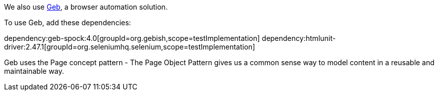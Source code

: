 We also use https://gebish.org[Geb], a browser automation solution.

To use Geb, add these dependencies:

:dependencies:

dependency:geb-spock:4.0[groupId=org.gebish,scope=testImplementation]
dependency:htmlunit-driver:2.47.1[groupId=org.seleniumhq.selenium,scope=testImplementation]

:dependencies:

Geb uses the Page concept pattern - The Page Object Pattern gives us a common sense way to model content in a reusable and maintainable way.
